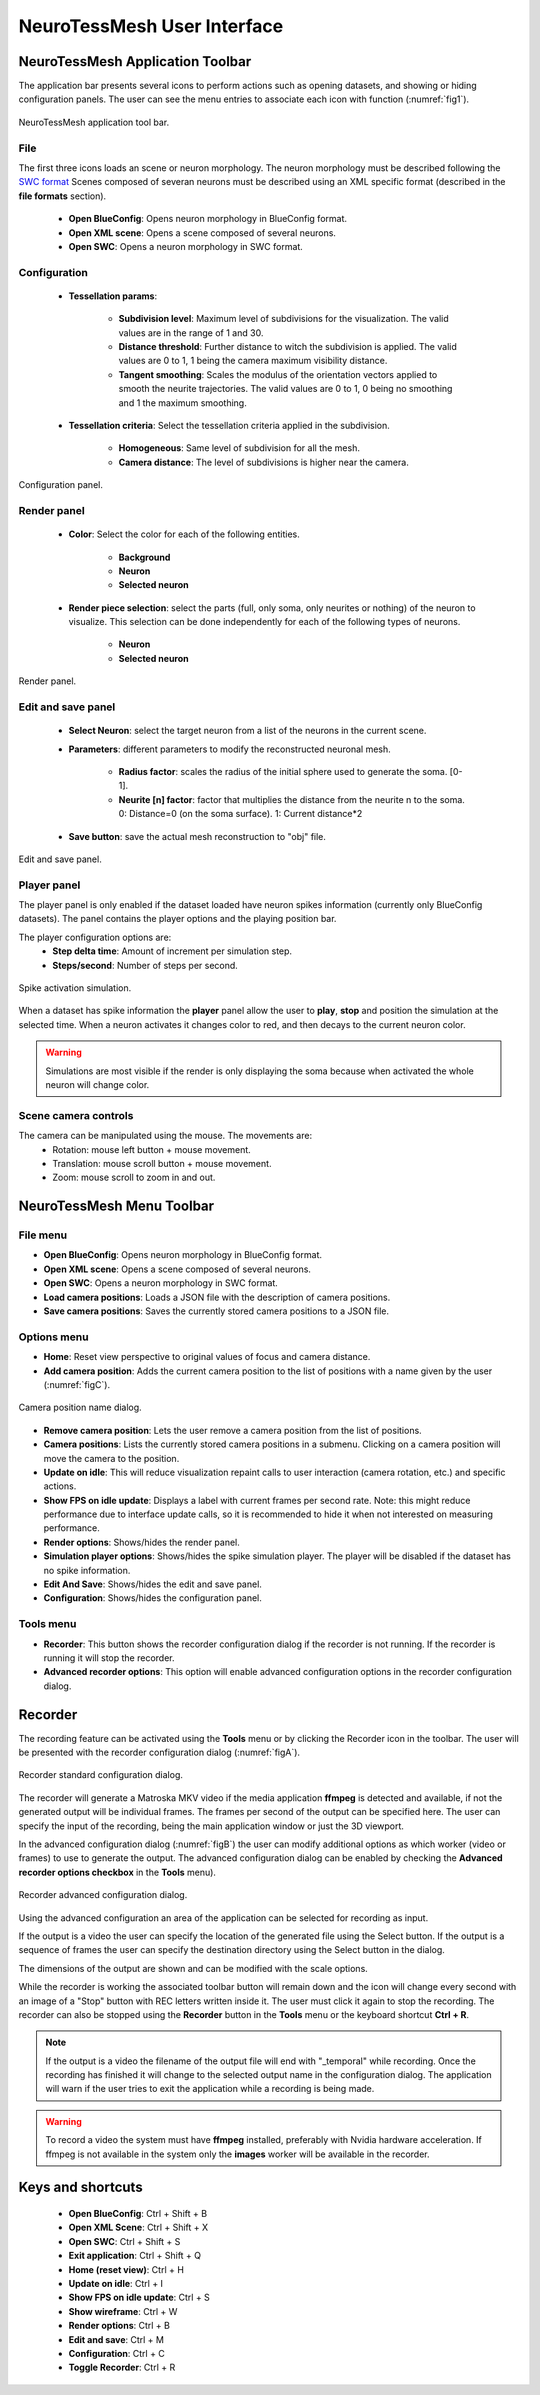 ============================
NeuroTessMesh User Interface
============================

---------------------------------
NeuroTessMesh Application Toolbar
---------------------------------

The application bar presents several icons to perform actions such as opening datasets, and showing or hiding configuration panels. The user can see the menu entries to associate each icon with function (:numref:`fig1`).

.. _fig1:

.. figure:: images/NTMimage001.png
   :alt: NeuroTessMesh application toolbar
   :align: center
   :width: 366
   :scale: 100%

   NeuroTessMesh application tool bar. 
   
^^^^
File
^^^^
   
The first three icons loads an scene or neuron morphology. The neuron morphology must be described following the `SWC format`_ Scenes composed of severan neurons must be described using an XML specific format (described in the **file formats** section). 

  - **Open BlueConfig**: Opens neuron morphology in BlueConfig format.
  - **Open XML scene**: Opens a scene composed of several neurons. 
  - **Open SWC**: Opens a neuron morphology in SWC format. 
  
.. _SWC format: http://www.neuronland.org/NLMorphologyConverter/MorphologyFormats/SWC/Spec.html

^^^^^^^^^^^^^
Configuration
^^^^^^^^^^^^^

  - **Tessellation params**:
  
      - **Subdivision level**: Maximum level of subdivisions for the visualization. The valid values are in the range of 1 and 30. 
      - **Distance threshold**: Further distance to witch the subdivision is applied. The valid values are 0 to 1, 1 being the camera maximum visibility distance. 
      - **Tangent smoothing**: Scales the modulus of the orientation vectors applied to smooth the neurite trajectories. The valid values are 0 to 1, 0 being no smoothing and 1 the maximum smoothing. 
      
  - **Tessellation criteria**: Select the tessellation criteria applied in the subdivision.
  
      - **Homogeneous**: Same level of subdivision for all the mesh. 
      - **Camera distance**: The level of subdivisions is higher near the camera. 

.. _fig2:

.. figure:: images/NTMimage002.png
   :alt: Configuration panel
   :align: center
   :width: 252
   :scale: 80%

   Configuration panel.

^^^^^^^^^^^^
Render panel
^^^^^^^^^^^^

  - **Color**: Select the color for each of the following entities.
  
      - **Background**
      - **Neuron**
      - **Selected neuron**
      
  - **Render piece selection**: select the parts (full, only soma, only neurites or  nothing) of the neuron to visualize. This selection can be done independently for each of the following  types of neurons.  
  
      - **Neuron**
      - **Selected neuron**

.. _fig3:

.. figure:: images/NTMimage003.png
   :alt: Render panel
   :align: center
   :width: 323
   :scale: 80%

   Render panel.

^^^^^^^^^^^^^^^^^^^
Edit and save panel
^^^^^^^^^^^^^^^^^^^

  - **Select Neuron**: select the target neuron from a list of the neurons in the current scene.  
  - **Parameters**: different parameters to modify the reconstructed neuronal mesh.  
  
      - **Radius factor**: scales the radius of the initial sphere used to generate the soma. [0-1].  
      - **Neurite [n] factor**: factor that multiplies the distance from the neurite n to the soma.  0: Distance=0 (on the soma surface). 1: Current distance*2  
      
  - **Save button**: save the actual mesh reconstruction  to "obj" file. 

.. _fig4:

.. figure:: images/NTMimage004.png
   :alt: Edit and save panel
   :align: center
   :width: 999
   :scale: 60%

   Edit and save panel.


^^^^^^^^^^^^
Player panel
^^^^^^^^^^^^

The player panel is only enabled if the dataset loaded have neuron spikes information (currently only BlueConfig datasets). The panel contains the player options and the playing position bar.

The player configuration options are:
  - **Step delta time**: Amount of increment per simulation step. 
  - **Steps/second**: Number of steps per second.

.. _figa4:

.. figure:: images/NTMimage013.png
   :alt: Spike activation simulation.
   :align: center
   :width: 1020
   :scale: 60%

   Spike activation simulation.

When a dataset has spike information the **player** panel allow the user to **play**, **stop** and position the simulation at the selected time. When a neuron activates it changes color to red, and then decays to the current neuron color. 

.. warning::
   Simulations are most visible if the render is only displaying the soma because when activated the whole neuron will change color.

^^^^^^^^^^^^^^^^^^^^^
Scene camera controls
^^^^^^^^^^^^^^^^^^^^^

The camera can be manipulated using the mouse. The movements are:
  - Rotation: mouse left button + mouse movement. 
  - Translation: mouse scroll button + mouse movement. 
  - Zoom: mouse scroll to zoom in and out.

---------------------------------
NeuroTessMesh Menu Toolbar
---------------------------------

^^^^^^^^^
File menu
^^^^^^^^^
- **Open BlueConfig**: Opens neuron morphology in BlueConfig format.
- **Open XML scene**: Opens a scene composed of several neurons.
- **Open SWC**: Opens a neuron morphology in SWC format.
- **Load camera positions**: Loads a JSON file with the description of camera positions.
- **Save camera positions**: Saves the currently stored camera positions to a JSON file.

^^^^^^^^^^^^
Options menu
^^^^^^^^^^^^
- **Home**: Reset view perspective to original values of focus and camera distance.
- **Add camera position**: Adds the current camera position to the list of positions with a name given by the user (:numref:`figC`).

.. _figC:

.. figure:: images/NTMimage012.png
   :alt: Camera position name dialog.
   :align: center
   :width: 220
   :scale: 100%

   Camera position name dialog.

- **Remove camera position**: Lets the user remove a camera position from the list of positions.
- **Camera positions**: Lists the currently stored camera positions in a submenu. Clicking on a camera position will move the camera to the position.
- **Update on idle**: This will reduce visualization repaint calls to user interaction (camera rotation, etc.) and specific actions.
- **Show FPS on idle update**: Displays a label with current frames per second rate. Note: this might reduce performance due to interface update calls, so it is recommended to hide it when not interested on measuring performance.
- **Render options**: Shows/hides the render panel.
- **Simulation player options**: Shows/hides the spike simulation player. The player will be disabled if the dataset has no spike information.
- **Edit And Save**: Shows/hides the edit and save panel.
- **Configuration**: Shows/hides the configuration panel.

^^^^^^^^^^
Tools menu
^^^^^^^^^^
- **Recorder**: This button shows the recorder configuration dialog if the recorder is not running. If the recorder is running it will stop the recorder.
- **Advanced recorder options**: This option will enable advanced configuration options in the recorder configuration dialog.

--------
Recorder
--------

The recording feature can be activated using the **Tools** menu or by clicking the Recorder icon in the toolbar. The user will be presented with the recorder configuration dialog (:numref:`figA`).

.. _figA:

.. figure:: images/NTMimage010.png
   :alt: Recorder standard configuration dialog.
   :align: center
   :width: 802
   :scale: 60%

   Recorder standard configuration dialog. 

The recorder will generate a Matroska MKV video if the media application **ffmpeg** is detected and available, if not the generated output will be individual frames. The frames per second of the output can be specified here. The user can specify the input of the recording, being the main application window or just the 3D viewport.

In the advanced configuration dialog (:numref:`figB`) the user can modify additional options as which worker (video or frames) to use to generate the output. The advanced configuration dialog can be enabled by checking the **Advanced recorder options checkbox** in the **Tools** menu).

.. _figB:

.. figure:: images/NTMimage011.png
   :alt: Recorder advanced configuration dialog.
   :align: center
   :width: 802
   :scale: 60%

   Recorder advanced configuration dialog. 

Using the advanced configuration an area of the application can be selected for recording as input.

If the output is a video the user can specify the location of the generated file using the Select button. If the output is a sequence of frames the user can specify the destination directory using the Select button in the dialog.

The dimensions of the output are shown and can be modified with the scale options.

While the recorder is working the associated toolbar button will remain down and the icon will change every second with an image of a "Stop" button with REC letters written inside it. The user must click it again to stop the recording. The recorder can also be stopped using the **Recorder** button in the **Tools** menu or the keyboard shortcut **Ctrl + R**.

.. note::
   If the output is a video the filename of the output file will end with "_temporal" while recording. Once the recording has finished it will change to the selected output name in the configuration dialog. The application will warn if the user tries to exit the application while a recording is being made.

.. warning::
   To record a video the system must have **ffmpeg** installed, preferably with Nvidia hardware acceleration. 
   If ffmpeg is not available in the system only the **images** worker will be available in the recorder.

------------------
Keys and shortcuts
------------------

  - **Open BlueConfig**: Ctrl + Shift + B
  - **Open XML Scene**: Ctrl + Shift + X
  - **Open SWC**: Ctrl + Shift + S
  - **Exit application**: Ctrl + Shift + Q
  - **Home (reset view)**: Ctrl + H
  - **Update on idle**: Ctrl + I
  - **Show FPS on idle update**: Ctrl + S
  - **Show wireframe**: Ctrl + W
  - **Render options**: Ctrl + B
  - **Edit and save**: Ctrl + M
  - **Configuration**: Ctrl + C
  - **Toggle Recorder**: Ctrl + R

